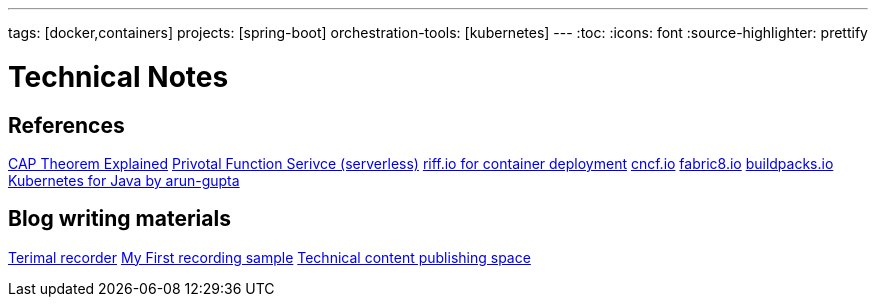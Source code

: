 ---
tags: [docker,containers]
projects: [spring-boot]
orchestration-tools: [kubernetes]
---
:toc:
:icons: font
:source-highlighter: prettify

= Technical Notes

== References

https://medium.com/@ravindraprasad/cap-theorem-simplified-28499a67eab4[CAP Theorem Explained]
https://pivotal.io/platform/pivotal-function-service[Privotal Function Serivce (serverless)]
https://projectriff.io[riff.io for container deployment]
https://www.cncf.io[cncf.io]
http://fabric8.io/guide/index.html[fabric8.io]
https://buildpacks.io[buildpacks.io]
https://github.com/arun-gupta/kubernetes-java-sample[Kubernetes for Java by arun-gupta]


== Blog writing materials

https://asciinema.org/docs/how-it-works[Terimal recorder]
https://asciinema.org/a/ZVrl60qTBb63RUaXdhhRJQHWA[My First recording sample]
https://pages.github.com[Technical content publishing space]
